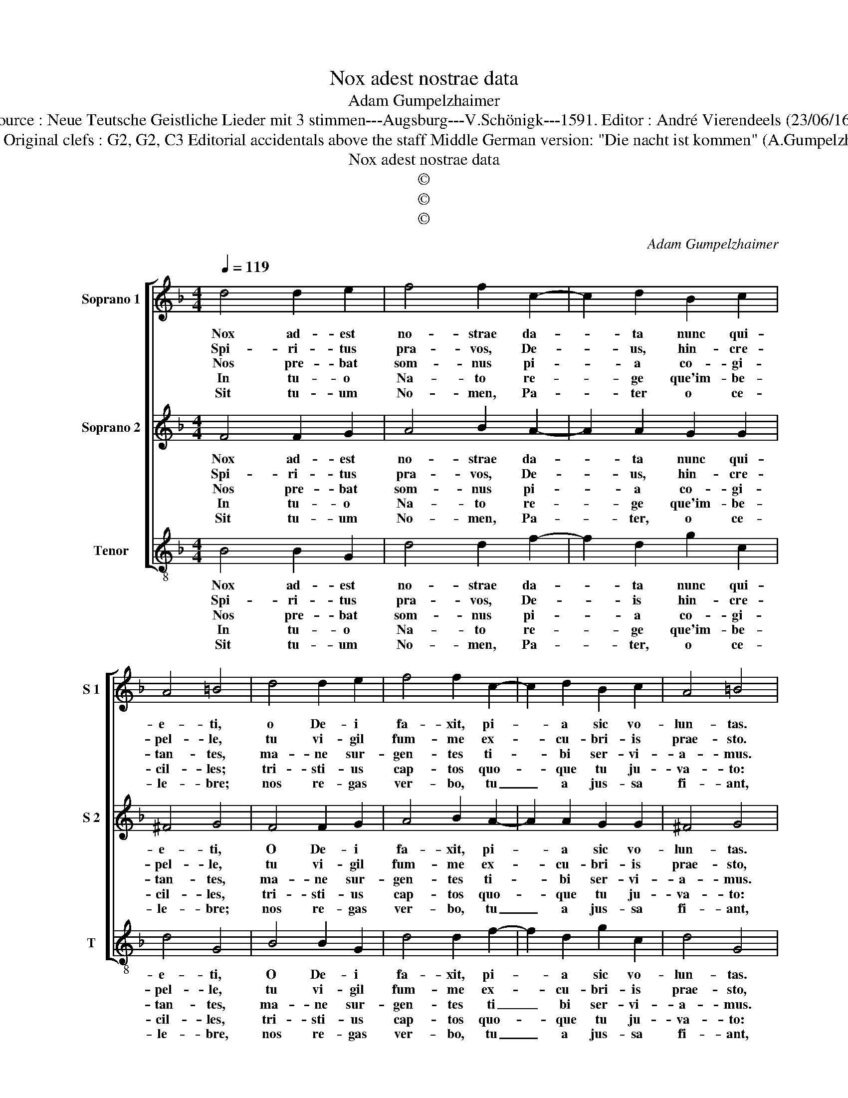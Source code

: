 X:1
T:Nox adest nostrae data
T:Adam Gumpelzhaimer
T:Source : Neue Teutsche Geistliche Lieder mit 3 stimmen---Augsburg---V.Schönigk---1591. Editor : André Vierendeels (23/06/16).
T:Notes : Original clefs : G2, G2, C3 Editorial accidentals above the staff Middle German version: "Die nacht ist kommen" (A.Gumpelzhaimer)
T:Nox adest nostrae data
T:©
T:©
T:©
C:Adam Gumpelzhaimer
Z:©
%%score [ 1 2 3 ]
L:1/8
Q:1/4=119
M:4/4
K:F
V:1 treble nm="Soprano 1" snm="S 1"
V:2 treble nm="Soprano 2" snm="S 2"
V:3 treble-8 nm="Tenor" snm="T"
V:1
 d4 d2 e2 | f4 f2 c2- | c2 d2 B2 c2 | A4 =B4 | d4 d2 e2 | f4 f2 c2- | c2 d2 B2 c2 | A4 =B4 |: %8
w: Nox ad- est|no- strae da-|* ta nunc qui-|e- ti,|o De- i|fa- xit, pi-|* a sic vo-|lun- tas.|
w: Spi- ri- tus|pra- vos, De-|* us, hin- cre-|pel- le,|tu vi- gil|fum- me ex-|* cu- bri- is|prae- sto.|
w: Nos pre- bat|som- nus pi-|* a co- gi-|tan- tes,|ma- ne sur-|gen- tes ti-|* bi ser- vi-|a- mus.|
w: In tu- o|Na- to re-|* ge que'im- be-|cil- les;|tri- sti- us|cap- tos quo-|* que tu ju-|va- to:|
w: Sit tu- um|No- men, Pa-|* ter o ce-|le- bre;|nos re- gas|ver- bo, tu|_ a jus- sa|fi- ant,|
 z2 d2 d2 d2 | _e4 d2 d2- | d2 e2 f2 d2 | c4 d2 e2 | f3 e d4 | z2 d2 f3 e | d3 c B2 A2- | %15
w: Ut sub i-|psi- us pa-|* ri- ter cu-|be- mus, per-|pe- * te,|per- pe- *|* * * te,|
w: In fi- dem|no- bis tu-|* us et re-|cep- tis, An-|ge- * lus,|An- ge- *|* * * lus|
w: Ut tu- a|coe- pta'et me|_ di- ta- ta|fi- ant, o-|ni- * a,|o- mni- *|* * * a|
w: Tu- que pu-|pil lis pi-|* us es- to|tu- tor ho-|ste, _ _|ho- ste _|_ _ _ fu-|
w: Tu fo- ve|vi- tam, at-|* re- mit- te|cul- pas, sol|ve _ _|sol- ve _|_ _ _ ma-|
 A2 G4 F2 | G2 d2 f3 e | d4 z2 d2 | f3 e d2 c2 | B2 AG A4 | !fermata!=B8 :| %21
w: _ cu- *|ra per- pe- *|te, per-|pe- * * te|cu- * * *|ra.|
w: _ ad- *|fit, An- ge- *|lus, An-|ge- * * lus|ad- * * *|fit.|
w: _ lau- *|di, o- mni- *|a, o-|mni- * * a|lau- * * *|di.|
w: * ga- *|to, ho- ste _|_ ho-|ste _ _ fu-|ga- * * *|to.|
w: * lo- *|que, sol- ve _|_ sol-|ve- * * ma-|lo- * * *|que|
V:2
 F4 F2 G2 | A4 B2 A2- | A2 A2 G2 G2 | ^F4 G4 | F4 F2 G2 | A4 B2 A2- | A2 A2 G2 G2 | ^F4 G4 |: %8
w: Nox ad- est|no- strae da-|* ta nunc qui-|e- ti,|O De- i|fa- xit, pi-|* a sic vo-|lun- tas.|
w: Spi- ri- tus|pra- vos, De-|* us, hin- cre-|pel- le,|tu vi- gil|fum- me ex-|* cu- bri- is|prae- sto,|
w: Nos pre- bat|som- nus pi-|* a co- gi-|tan- tes,|ma- ne sur-|gen- tes ti-|* bi ser- vi-|a- mus.|
w: In tu- o|Na- to re-|* ge que'im- be-|cil- les,|tri- sti- us|cap- tos quo-|* que tu ju-|va- to:|
w: Sit tu- um|No- men, Pa-|* ter, o ce-|le- bre;|nos re- gas|ver- bo, tu|_ a jus- sa|fi- ant,|
 z2 B2 A2 B2 | c4 B2 B2- | B2 G2 F2 B2 | A4 B4 | z2 d2 f3 e | d4 z2 d2 | f3 e d2 c2 | B2 AG A4 | %16
w: Ut sub i-|psi- us pa-|* ri- ter cu-|be mus,|per- pe- *|te, per-|pe- * * te|cu- * * *|
w: In fi- dem|no- bis tu-|* us et re-|cep- tis|An- ge- *|lus, An-|ge- * * lus|ad- * * *|
w: Ut tu- a|coe- pta'et me|_ di- ta- ta|fi- ant,|o- mni- *|a, o-|mni- * * a|lau- * * *|
w: Tu- que pu-|pil- lis pi-|* us es- to|tu- tor|ho- ste, _|_ ho-|ste _ _ fu-|ga- * * *|
w: Tu fo- ve|vi- tam, at|_ re- mit- te|cul- pas,|sol- ve, _|_ sol-|ve _ _ ma-|lo- * * *|
 =B3 c d4 | z2 d2 f3 e | d3 c B2 A2- |"^#" A2 G4 F2 | !fermata!G8 :| %21
w: ra, _ _|per- pe- *|* * * te|_ cu- *|ra.|
w: fit, _ _|An- ge- *|* * * lus|_ ad- *|fit|
w: di, _ _|o- mni- *|* * * a|_ lau- *|di.|
w: to, _ _|ho- ste _|_ _ _ fu-|* ga- *|to.|
w: que, _ _|sol- ve _|_ _ _ ma-|* lo- *|que.|
V:3
 B4 B2 G2 | d4 d2 f2- | f2 d2 g2 c2 | d4 G4 | B4 B2 G2 | d4 d2 f2- | f2 d2 g2 c2 | d4 G4 |: %8
w: Nox ad- est|no- strae da-|* ta nunc qui-|e- ti,|O De- i|fa- xit, pi-|* a sic vo-|lun- tas.|
w: Spi- ri- tus|pra- vos, De-|* is hin- cre-|pel- le,|tu vi- gil|fum- me ex-|* cu- bri- is|prae- sto,|
w: Nos pre- bat|som- nus pi-|* a co- gi-|tan- tes,|ma- ne sur-|gen- tes ti|_ bi ser- vi-|a- mus.|
w: In tu- o|Na- to re-|* ge que'im- be-|cil- les,|tri- sti- us|cap- tos quo-|* que tu ju-|va- to:|
w: Sit tu- um|No- men, Pa-|* ter, o ce-|le- bre,|nos re- gas|ver- bo, tu|_ a jus- sa|fi- ant,|
 z2 g2 ^f2 g2 | c4 G2 B2- | B2 c2 d2 B2 | f4 B4- | B4 z2 d2 | f3 e d3 c | B6 c2 | d8 | G4 z2 d2 | %17
w: Ut sub i-|psi- us pa-|* ri- ter cu-|be- mus,|_ per-|pe- * * *|* te|cu-|ra, per-|
w: In fi- dem|no- bis tu-|* us et re-|cep- tis|_ An-|ge- * * *|* lus|ad-|fit, An-|
w: Ut tu- a|coe- pta'et me-|* di- ta- ta|fi- ant,|_ o-|mni- * * *|* a|lau-|di, o-|
w: Tu- que pu-|pil- lis pi|_ us es- to|tu- tor|_ ho-|ste _ _ _|_ fu-|ga-|to, ho-|
w: Tu fo- ve|vi- tam at-|* re- mit- te|cul- pas,|_ Sol-|ve, _ _ _|_ ma-|lo-|que, sol-|
 f3 e d3 c | B6 c2 | d8 | !fermata!G8 :| %21
w: pe- * * *|* te|cu-|ra.|
w: ge- * * *|* lus|ad-|fit.|
w: mni- * * *|* a|lau-|di.|
w: ste _ _ _|_ fu-|ga-|to.|
w: ve _ _ _|_ ma-|lo-|que.|

